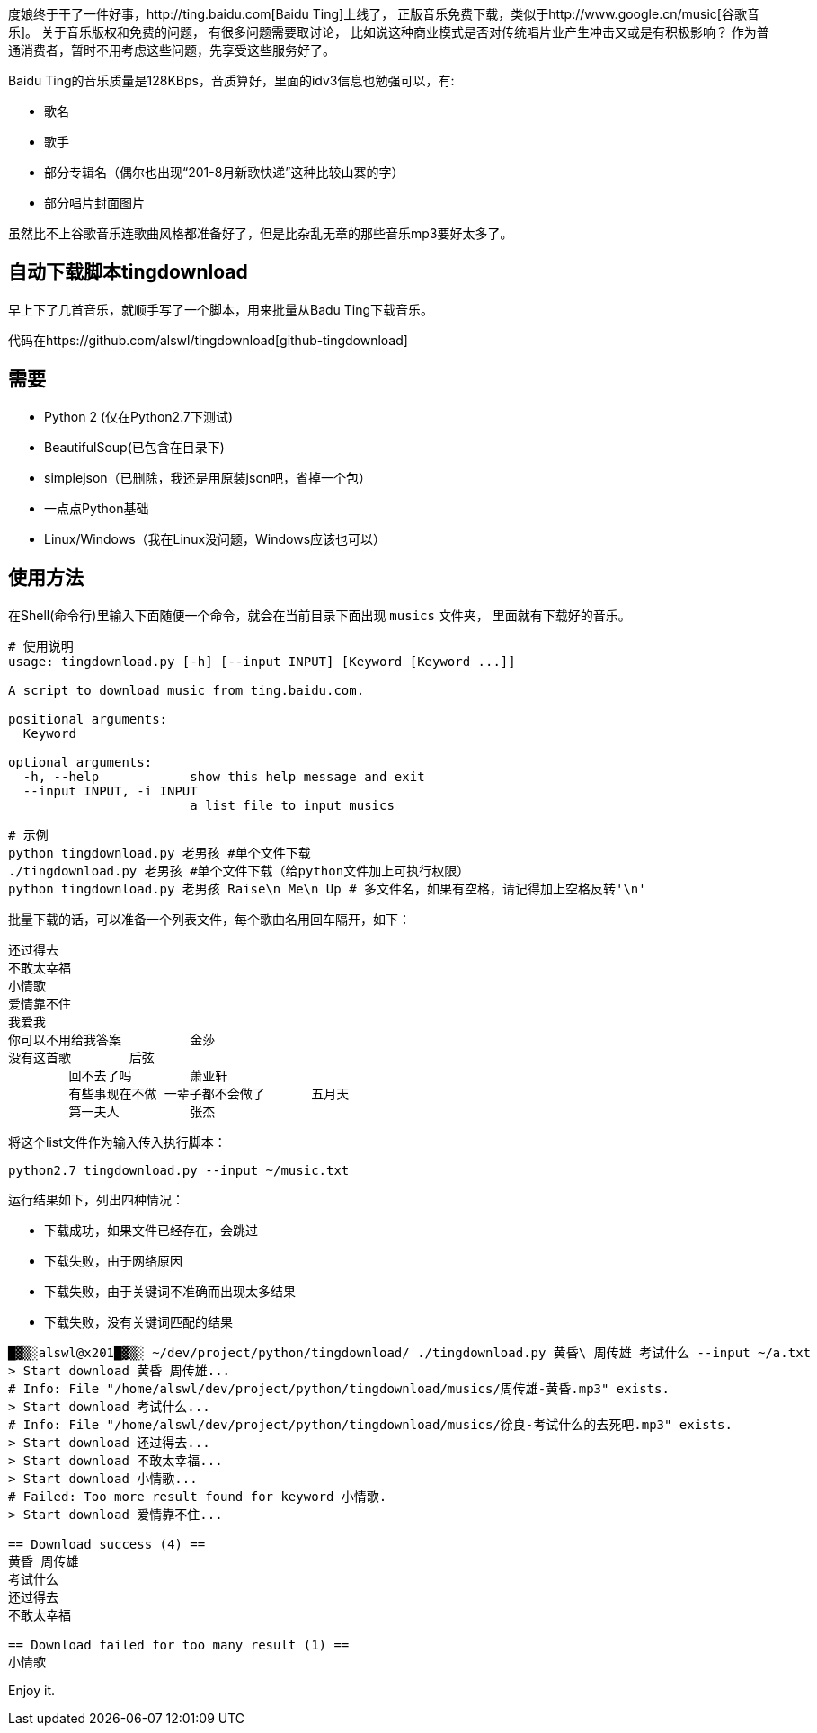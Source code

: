 度娘终于干了一件好事，http://ting.baidu.com[Baidu Ting]上线了，
正版音乐免费下载，类似于http://www.google.cn/music[谷歌音乐]。
关于音乐版权和免费的问题， 有很多问题需要取讨论，
比如说这种商业模式是否对传统唱片业产生冲击又或是有积极影响？
作为普通消费者，暂时不用考虑这些问题，先享受这些服务好了。

Baidu Ting的音乐质量是128KBps，音质算好，里面的idv3信息也勉强可以，有:

* 歌名
* 歌手
* 部分专辑名（偶尔也出现“201-8月新歌快递”这种比较山寨的字）
* 部分唱片封面图片

虽然比不上谷歌音乐连歌曲风格都准备好了，但是比杂乱无章的那些音乐mp3要好太多了。

== 自动下载脚本tingdownload ==

早上下了几首音乐，就顺手写了一个脚本，用来批量从Badu Ting下载音乐。

代码在https://github.com/alswl/tingdownload[github-tingdownload]

== 需要 ==

* Python 2 (仅在Python2.7下测试)
* BeautifulSoup(已包含在目录下)
* simplejson（已删除，我还是用原装json吧，省掉一个包）
* 一点点Python基础
* Linux/Windows（我在Linux没问题，Windows应该也可以）

== 使用方法 ==

在Shell(命令行)里输入下面随便一个命令，就会在当前目录下面出现 `musics` 文件夹，
里面就有下载好的音乐。

----
# 使用说明
usage: tingdownload.py [-h] [--input INPUT] [Keyword [Keyword ...]]

A script to download music from ting.baidu.com.

positional arguments:
  Keyword

optional arguments:
  -h, --help            show this help message and exit
  --input INPUT, -i INPUT
                        a list file to input musics
----

----
# 示例
python tingdownload.py 老男孩 #单个文件下载
./tingdownload.py 老男孩 #单个文件下载（给python文件加上可执行权限）
python tingdownload.py 老男孩 Raise\n Me\n Up # 多文件名，如果有空格，请记得加上空格反转'\n'
----

批量下载的话，可以准备一个列表文件，每个歌曲名用回车隔开，如下：

----
还过得去
不敢太幸福
小情歌
爱情靠不住
我爱我
你可以不用给我答案 	金莎
没有这首歌 	后弦
	回不去了吗 	萧亚轩
	有些事现在不做 一辈子都不会做了 	五月天
	第一夫人 	张杰
----

将这个list文件作为输入传入执行脚本：

----
python2.7 tingdownload.py --input ~/music.txt
----

运行结果如下，列出四种情况：

* 下载成功，如果文件已经存在，会跳过
* 下载失败，由于网络原因
* 下载失败，由于关键词不准确而出现太多结果
* 下载失败，没有关键词匹配的结果

----
█▓▒░alswl@x201█▓▒░ ~/dev/project/python/tingdownload/ ./tingdownload.py 黄昏\ 周传雄 考试什么 --input ~/a.txt
> Start download 黄昏 周传雄...
# Info: File "/home/alswl/dev/project/python/tingdownload/musics/周传雄-黄昏.mp3" exists.
> Start download 考试什么...
# Info: File "/home/alswl/dev/project/python/tingdownload/musics/徐良-考试什么的去死吧.mp3" exists.
> Start download 还过得去...
> Start download 不敢太幸福...
> Start download 小情歌...
# Failed: Too more result found for keyword 小情歌.
> Start download 爱情靠不住...

== Download success (4) ==
黄昏 周传雄
考试什么
还过得去
不敢太幸福

== Download failed for too many result (1) ==
小情歌
----

Enjoy it.

// vim: set ft=asciidoc:
